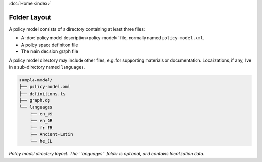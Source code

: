 :doc:`Home <index>`

.. index :: Folder Layout
.. index :: Folder Structure
.. index :: Directory Structure

Folder Layout
====================

A policy model consists of a directory containing at least three files:

* A :doc:`policy model description<policy-model>` file, normally named ``policy-model.xml``.
* A policy space definition file
* The main decision graph file

A policy model directory may include other files, e.g. for supporting materials or documentation. Localizations, if any, live in a sub-directory named ``languages``.

.. code::

  sample-model/
  ├── policy-model.xml
  ├── definitions.ts
  ├── graph.dg
  └── languages
      ├── en_US
      ├── en_GB
      ├── fr_FR
      ├── Ancient-Latin
      └── he_IL

*Policy model directory layout. The ``languages`` folder is optional, and contains localization data.*
